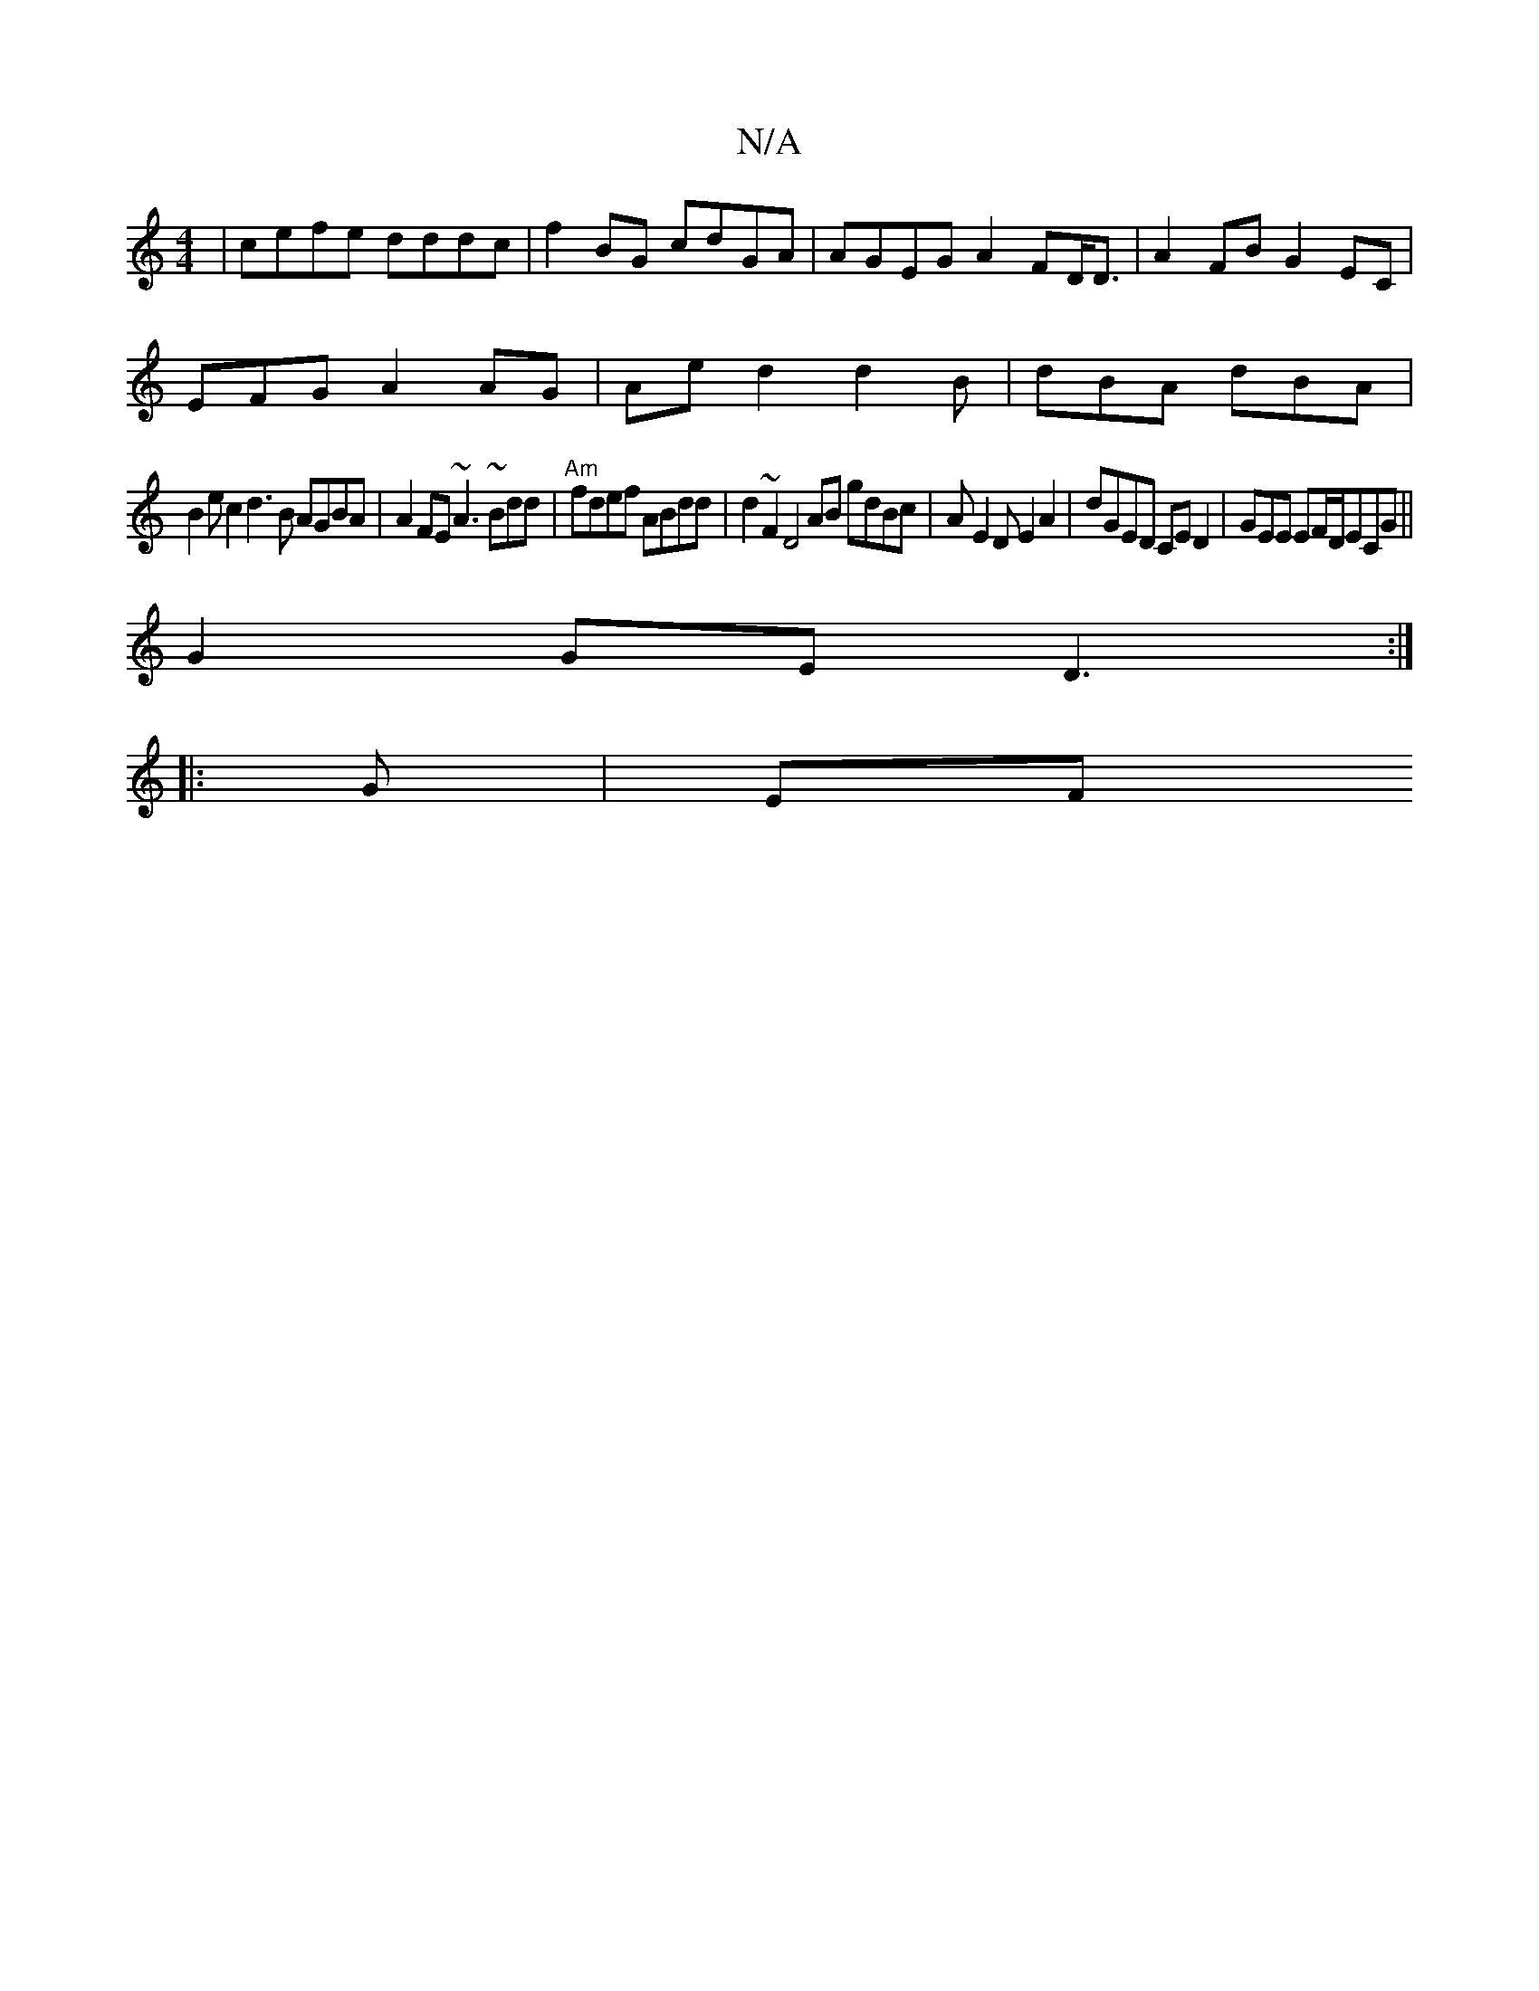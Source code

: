 X:1
T:N/A
M:4/4
R:N/A
K:Cmajor
2 | cefe dddc | f2BG cdGA | AGEG A2FD<D| A2FB G2EC |
EFG A2AG|Aed2d2B|dBA dBA|
B2e c2d3B AGBA|A2FE ~A3~Bdd|"Am"fdef ABdd | d2~F2 D4 AB gdBc | AE2D E2A2 | dGED CED2 |GEE EF/D/ECG||
G2GE D3 :|
|: G | EF